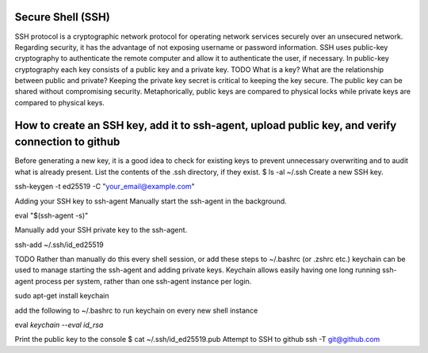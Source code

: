 ===============
Secure Shell (SSH)
===============
SSH protocol is a cryptographic network protocol for operating network services securely over an unsecured network.
Regarding security, it has the advantage of not exposing username or password information.
SSH uses public-key cryptography to authenticate the remote computer and allow it to authenticate the user, if necessary.
In public-key cryptography each key consists of a public key and a private key.
TODO What is a key? What are the relationship between public and private?
Keeping the private key secret is critical to keeping the key secure. 
The public key can be shared without compromising security.
Metaphorically, public keys are compared to physical locks while private keys are compared to physical keys.

===============
How to create an SSH key, add it to ssh-agent, upload public key, and verify connection to github
===============
Before generating a new key, it is a good idea to check for existing keys to prevent unnecessary overwriting and to audit what is already present.
List the contents of the .ssh directory, if they exist.
$ ls -al ~/.ssh
Create a new SSH key.

ssh-keygen -t ed25519 -C "your_email@example.com"

Adding your SSH key to ssh-agent
Manually start the ssh-agent in the background.

eval "$(ssh-agent -s)"

Manually add your SSH private key to the ssh-agent.

ssh-add ~/.ssh/id_ed25519

TODO Rather than manually do this every shell session, or add these steps to ~/.bashrc (or .zshrc etc.) keychain can be used to manage starting the ssh-agent and adding private keys.
Keychain allows easily having one long running ssh-agent process per system, rather than one ssh-agent instance per login.

sudo apt-get install keychain

add the following to ~/.bashrc to run keychain on every new shell instance

eval `keychain --eval id_rsa`

Print the public key to the console
$ cat ~/.ssh/id_ed25519.pub
Attempt to SSH to github
ssh -T git@github.com
